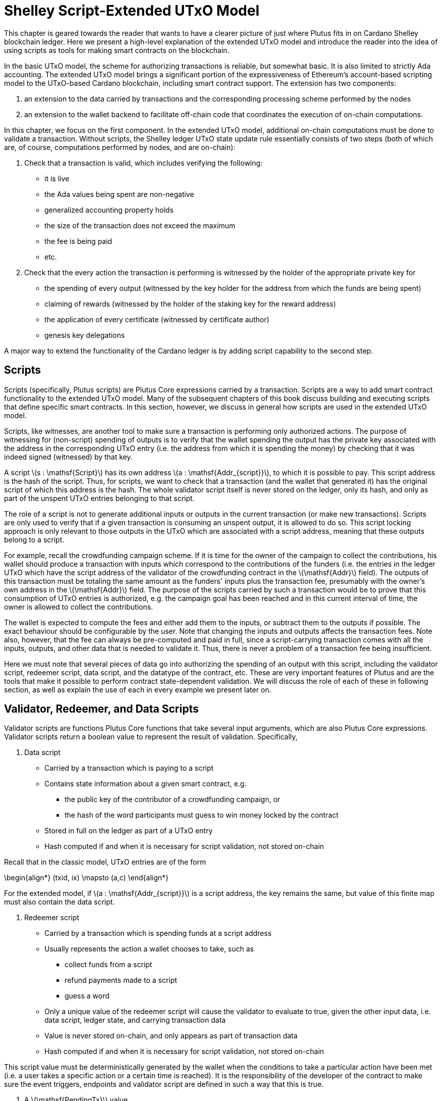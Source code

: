 = Shelley Script-Extended UTxO Model

This chapter is geared towards the reader that wants to have a clearer picture
of just where Plutus fits in on Cardano Shelley
blockchain ledger. Here we present a high-level explanation of the extended
UTxO model and introduce the reader into the idea of using scripts as
tools for making smart contracts on the blockchain.

In the basic UTxO model, the scheme for authorizing transactions
is reliable, but somewhat basic. It is also limited to strictly Ada accounting.
The extended UTxO model brings a significant portion of the expressiveness of
Ethereum’s account-based scripting model to the UTxO-based Cardano blockchain,
including smart contract support.
The extension has two components:

1. an extension to the data carried by
transactions and the corresponding processing scheme performed by the nodes
2. an
extension to the wallet backend to facilitate off-chain code that coordinates
the execution of on-chain computations.

In this chapter, we focus on the first component.
In the extended UTxO model, additional on-chain computations must be done to
validate a transaction. Without scripts, the Shelley ledger UTxO state update
rule essentially consists of two steps (both of which are, of course, computations
performed by nodes, and are on-chain):

1. Check that a transaction is valid, which includes verifying the following:
* it is live
* the Ada values being spent are non-negative
* generalized accounting property holds
* the size of the transaction does not exceed the maximum
* the fee is being paid
* etc.

2. Check that the every action the transaction is performing is witnessed
by the holder of the appropriate private key for
* the spending of every output (witnessed by the key holder for the address
from which the funds are being spent)
* claiming of rewards (witnessed by the holder of the staking key for
the reward address)
* the application of every certificate (witnessed by certificate author)
* genesis key delegations

A major way to extend the functionality of the Cardano ledger is by adding
script capability to the second step.

== Scripts

Scripts (specifically, Plutus scripts) are Plutus Core expressions carried by
a transaction. Scripts are a way to add smart contract functionality
to the extended UTxO model. Many of the subsequent chapters of this book discuss building and
executing scripts that define specific smart contracts. In this section, however,
we discuss in general how scripts are used in the extended UTxO model.

Scripts, like witnesses, are another
tool to make sure a transaction is performing only authorized actions.
The purpose of witnessing for (non-script) spending of outputs is to verify
that the wallet spending the output has the private key associated with the address
in the corresponding UTxO entry (i.e. the address from which it is spending the
money) by checking that it was indeed signed (witnessed)
by that key.

A script latexmath:[s : \mathsf{Script}] has its own address
latexmath:[a : \mathsf{Addr_{script}}], to which it
is possible to pay. This script address is the hash of the script.
Thus, for scripts, we want to check that a transaction (and the wallet that
generated it) has the original script of which this address is the hash.
The whole validator script itself is never stored on the ledger, only its hash,
and only as part of the unspent UTxO entries belonging to that script.

The role of a script is not to generate additional inputs or outputs in
the current transaction (or make new transactions). Scripts are only used to
verify that if a given transaction is consuming an unspent
output, it is allowed to do so. This script locking approach is only
relevant to those outputs in the UTxO which are associated with a script
address, meaning that these outputs
belong to a script.

For example, recall the crowdfunding campaign scheme. If it is time for
the owner of the campaign to collect the contributions, his wallet
should produce a transaction with inputs which correspond to the contributions of the
funders (i.e. the entries in the ledger UTxO which have the script address of the
validator of the
crowdfunding contract in the latexmath:[\mathsf{Addr}] field). The outputs of
this transaction must be totaling the same amount as the funders'
inputs plus the transaction fee, presumably with the owner's own address in the
latexmath:[\mathsf{Addr}] field.
The purpose of the scripts carried by such a transaction would be to prove that
this consumption of UTxO entries is authorized, e.g. the campaign goal has
been reached and in this current interval of time, the owner is allowed to
collect the contributions.

The wallet is expected to compute the fees and either add them to the inputs, or
subtract them to the outputs if possible. The exact behaviour should be
configurable by the user. Note that changing the inputs and outputs affects the
transaction fees. Note also, however, that the fee can always be pre-computed
and paid in full, since a script-carrying transaction comes with all
the inputs, outputs, and other data that is needed to validate it. Thus,
there is never a problem of a transaction fee being insufficient.

Here we must note that several pieces of data
go into authorizing the spending of an output with
this script, including
the validator script, redeemer script, data script, and the datatype of the
contract, etc. These are very important features of Plutus and are the
tools that make it possible to perform contract state-dependent validation.
We will discuss the role of each of these in following section, as well as
explain the use of each in every example we present later on.

== Validator, Redeemer, and Data Scripts

Validator scripts are functions Plutus Core functions that take several input
arguments, which are also Plutus Core expressions. Validator scripts return
a boolean value to represent the result of validation. Specifically,

1. Data script
* Carried by a transaction which is paying to a script
* Contains state information about a given smart contract, e.g.
- the public key of the contributor of a crowdfunding campaign, or
- the hash of the word participants must guess to win money locked by the contract
* Stored in full on the ledger as part of a UTxO entry
* Hash computed if and when it is necessary for script validation, not stored on-chain

Recall that in the classic model, UTxO entries are of the form

\begin{align*}
(txid, ix) \mapsto (a,c)
\end{align*}

For the extended model, if latexmath:[a : \mathsf{Addr_{script}}] is a script
address, the key remains the same, but value of this finite map must also
contain the data script.

2. Redeemer script
* Carried by a transaction which is spending funds at a script address
* Usually represents the action a wallet chooses to take,
such as
- collect funds from a script
- refund payments made to a script
- guess a word
* Only a unique value of
the redeemer script will cause the validator to evaluate to true, given
the other input data, i.e. data script, ledger state, and carrying transaction data
* Value is never stored on-chain, and only appears as part of transaction data
* Hash computed if and when it is necessary for script validation, not stored on-chain

This
script value must be deterministically generated by the wallet when the conditions
to take a particular action have been met (i.e. a user takes a specific action
or a certain time is reached).
It is the responsibility of the developer of the contract to make sure
the event triggers, endpoints and validator script are defined in such a way
that this is true.

3. A latexmath:[\mathsf{PendingTx}] value.
* Contains information about the current transaction
- inputs and outputs
- validity interval, etc.
* Also contains information about the ledger state, which is provided by the
specific node doing the transaction validation

When we say an output is locked by a script, or belongs to a script address,
this means that the address of this UTxO entry is the hash of some validator
script (not redeemer, and not data script). Recall, however, that the data script
is stored in the value of the UTxO finite map. This address model is not far off from
addresses in the classic UTxO model, which are a datatype
containing the paying and the staking (public, i.e. verification).

As with regular addresses, there are really two things that can be done with
a script address. One can one can create UTxO entries associated with it (i.e.
pay to the script), and consume entries associated with that script. In order
to pay to a script, a transaction must have an output

\begin{align*}
ix \mapsto (a,c,dsc)
\end{align*}

Where the address is the hash of the validator script, and the value in this
finite map contains the full data script. There is no need to perform
script validation using the validator that hashes to latexmath:[a] here,
unless this same transaction is also spending from the same script.

Now, in order to prove that a transaction latexmath:[tx] is indeed authorized to spend outputs
locked by a validator script, the node doing the validation must apply
a latexmath:[\mathsf{validateScript}] function to that validator script, and the three arguments above,
which effectively is the computation applying the validator to the three arguments.
As pointed out earlier, the data and redeemer scripts can be very different types
of Plutus Core expressions generated by template Haskell, so all that is known
to the generic latexmath:[\mathsf{validateScript}] function is that these are the three types of
scripts. The validator itself, however, is expecting a term of the exact type it
must compute on, e.g. a public key type as the data script argument.

To summarize, the node computes

\begin{align*}
\mathsf{validateScript} ~ vld ~ dsc ~ rdm
\end{align*}

where

* the validator latexmath:[vld] comes from the transaction itself and has
hash to the value of the address of the ledger UTxO entry the transaction is spending
* the data script latexmath:[dsc] is stored in the ledger UTxO entry the transaction
is spending
* the redeemer latexmath:[rdm] is the choice of action the wallet has (or its
owner) has made when generating the transaction, and comes directly from
transaction data

For the validation to be successful, the choice of action must be allowed by
the contract (validator) in the context of its current state. Note that,
in the spirit of UTxO style accounting, the contract state is never updated in
the UTxO entry. One can only spend that entry, and create a new one with a
different contract state.

If this `validateScript` computation returns true, the validation process proceeds.
Otherwise, the entire transaction is scrapped. Essentially, given the context
of the ledger state and carrying transaction data,
the validator is used to show that the provided action (redeemer), indeed
results in the correct state (data script), which means that the smart
contract functionality defined by the code in the validator should allow for the spending
of script-owned funds.

Note that with this model, as with the classic UTxO
model, a transaction which was not validated does not incur fees. Unlike
the classic model, however, the extended model allows for spending from script
addresses that do not belong to the wallet that generated the transaction.
This is because instead of a private key, a validator script must be
provided to spend from such an address, and scripts are publicly available.


== Additional Extended Model Notes

.Off-Chain Code

The off-chain code, explored in detail in
the next chapter, <<>>, is run by the users wallet (or, in the Playground simulation,
the mock wallet). The main goal of the off-chain code is to generate
the correct script at the correct time and to build a transaction carrying it.

Recall that Plutus Playground is a platform where one can write on- and off-chain code
to simulate smart contract functionality on
the mockchain. All the code written in the Playground
is shared by the mock wallets during the simulation, and can be used by
any of them.
In the real Cardano blockchain environment, the endpoints defined in the
off-chain code are also meant to be used by all wallets participating in the contract,
distributed over the network. This means there needs to be another reliable way
to share Plutus code. The the on-chain code is hashed, and the hash is stored in the
UTxO, giving the participants a way to verify that it is indeed the right code
for the right contract. The off-chain code is simply a way to generate
scripts and transactions, which then get validated and authenticated as
part of transaction processing. Thus, it is not necessary to use the blockchain to
provide additional guarantees of its authenticity - simply sharing such code
via a reliable code repository like GitHub will suffice.

However, similar to the case of legal know-how being necessary to write and
understand legal contracts, it is up to the creators and users of a smart contract
to have sufficient understanding of Plutus code to trust the contract is doing
what they expect it to do. Cryptographic security is powerless in this case -
this is where this book comes in!

.Rollbacks

Given that blockchain events, such as the confirmation of a transaction, can
trigger the execution of off-chain coordination code, we need to carefully
consider the implications of needing to rollback any action that depends on a
rolled back transaction.

.Other Extended UTxO Model Considerations

There are other features of the extended UTxO system that are less relevant to
a Plutus user, which we will not explain in detail in this chapter.
